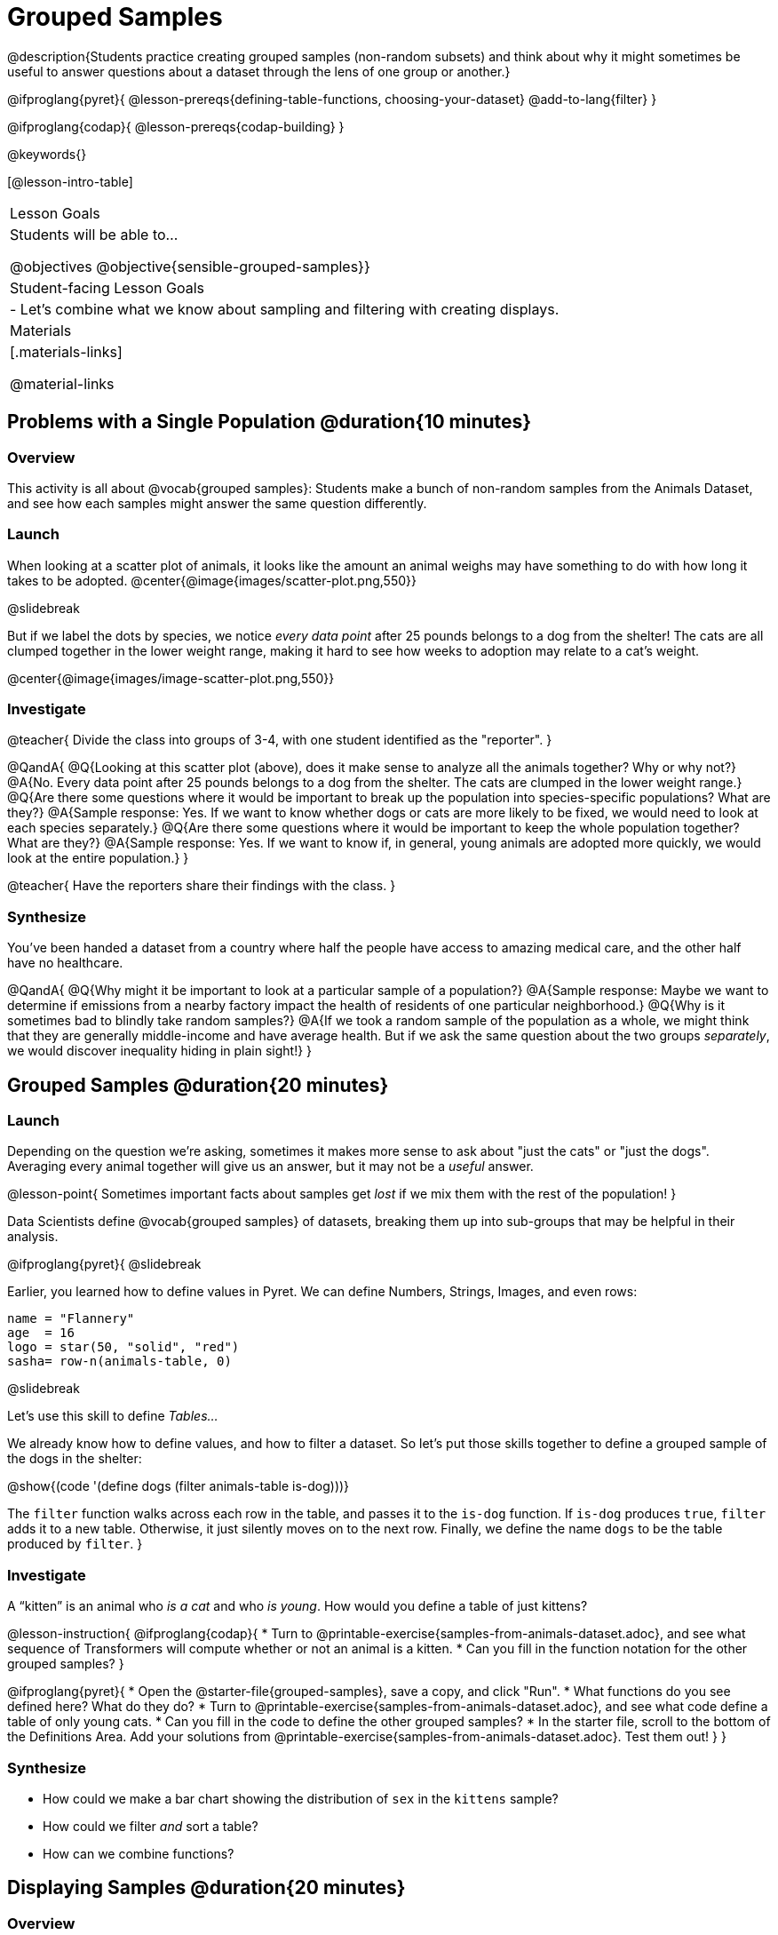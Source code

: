 = Grouped Samples

@description{Students practice creating grouped samples (non-random subsets) and think about why it might sometimes be useful to answer questions about a dataset through the lens of one group or another.}

@ifproglang{pyret}{
@lesson-prereqs{defining-table-functions, choosing-your-dataset}
@add-to-lang{filter}
}

@ifproglang{codap}{
@lesson-prereqs{codap-building}
}

@keywords{}

[@lesson-intro-table]
|===
| Lesson Goals
| Students will be able to...

@objectives
@objective{sensible-grouped-samples}}

| Student-facing Lesson Goals
|

- Let's combine what we know about sampling and filtering with creating displays.

| Materials
|[.materials-links]

@material-links

|===


== Problems with a Single Population @duration{10 minutes}

=== Overview
This activity is all about @vocab{grouped samples}: Students make a bunch of non-random samples from the Animals Dataset, and see how each samples might answer the same question differently.

=== Launch

When looking at a scatter plot of animals, it looks like the amount an animal weighs may have something to do with how long it takes to be adopted.
@center{@image{images/scatter-plot.png,550}}

@slidebreak

But if we label the dots by species, we notice _every data point_ after 25 pounds belongs to a dog from the shelter! The cats are all clumped together in the lower weight range, making it hard to see how weeks to adoption may relate to a cat's weight.

@center{@image{images/image-scatter-plot.png,550}}

=== Investigate
@teacher{
Divide the class into groups of 3-4, with one student identified as the "reporter".
}

@QandA{
@Q{Looking at this scatter plot (above), does it make sense to analyze all the animals together? Why or why not?}
@A{No. Every data point after 25 pounds belongs to a dog from the shelter. The cats are clumped in the lower weight range.}
@Q{Are there some questions where it would be important to break up the population into species-specific populations? What are they?}
@A{Sample response: Yes. If we want to know whether dogs or cats are more likely to be fixed, we would need to look at each species separately.}
@Q{Are there some questions where it would be important to keep the whole population together? What are they?}
@A{Sample response: Yes. If we want to know if, in general, young animals are adopted more quickly, we would look at the entire population.}
}

@teacher{
Have the reporters share their findings with the class.
}

=== Synthesize

You've been handed a dataset from a country where half the people have access to amazing medical care, and the other half have no healthcare.

@QandA{
@Q{Why might it be important to look at a particular sample of a population?}
@A{Sample response: Maybe we want to determine if emissions from a nearby factory impact the health of residents of one particular neighborhood.}
@Q{Why is it sometimes bad to blindly take random samples?}
@A{If we took a random sample of the population as a whole, we might think that they are generally middle-income and have average health. But if we ask the same question about the two groups _separately_, we would discover inequality hiding in plain sight!}
}


== Grouped Samples @duration{20 minutes}

=== Launch
Depending on the question we're asking, sometimes it makes more sense to ask about "just the cats" or "just the dogs". Averaging every animal together will give us an answer, but it may not be a _useful_ answer.

@lesson-point{
Sometimes important facts about samples get _lost_ if we mix them with the rest of the population!
}

Data Scientists define @vocab{grouped samples} of datasets, breaking them up into sub-groups that may be helpful in their analysis.

@ifproglang{pyret}{
@slidebreak

Earlier, you learned how to define values in Pyret. We can define Numbers, Strings, Images, and even rows:

```
name = "Flannery"
age  = 16
logo = star(50, "solid", "red")
sasha= row-n(animals-table, 0)
```

@slidebreak

Let's use this skill to define _Tables..._

We already know how to define values, and how to filter a dataset. So let’s put those skills together to define a grouped sample of the dogs in the shelter:

@show{(code '(define dogs (filter animals-table is-dog)))}

The `filter` function walks across each row in the table, and passes it to the `is-dog` function. If `is-dog` produces `true`, `filter` adds it to a new table. Otherwise, it just silently moves on to the next row. Finally, we define the name `dogs` to be the table produced by `filter`.
}

=== Investigate

A “kitten” is an animal who _is a cat_ and who _is young_. How would you define a table of just kittens?

@lesson-instruction{
@ifproglang{codap}{
* Turn to @printable-exercise{samples-from-animals-dataset.adoc}, and see what sequence of Transformers will compute whether or not an animal is a kitten.
* Can you fill in the function notation for the other grouped samples?
}

@ifproglang{pyret}{
* Open the @starter-file{grouped-samples}, save a copy, and click "Run".
* What functions do you see defined here? What do they do?
* Turn to @printable-exercise{samples-from-animals-dataset.adoc}, and see what code define a table of only young cats.
* Can you fill in the code to define the other grouped samples?
* In the starter file, scroll to the bottom of the Definitions Area. Add your solutions from @printable-exercise{samples-from-animals-dataset.adoc}. Test them out!
}
}

=== Synthesize
- How could we make a bar chart showing the distribution of `sex` in the `kittens` sample?
- How could we filter _and_ sort a table?
- How can we combine functions?

== Displaying Samples @duration{20 minutes}

=== Overview
Students revisit the data display activity, now using the samples they created.

=== Launch
Making grouped and random samples is a powerful skill, which allows us to dig deeper than just making charts or asking questions about a whole dataset. Now that we know how to make grouped samples, we can make much more sophisticated displays!

@slidebreak

Let's start with question: _what's the ratio of fixed to unfixed *cats* at the shelter?_ Let's use the Data Cycle to get an answer, using our knowledge of grouped samples.

@left{@image{images/AskQuestions.png, 100}}This is an Arithmetic Question. We know it's not a lookup question because there's no ratio written somewhere in the table for us to read. Instead, we'll have to count all the fixed cats and the unfixed cats, then compare the totals.

@slidebreak

@vspace{1ex}

@left{@image{images/ConsiderData.png, 100}}We know that we'll need to count *only the cats!*, and can ignore everything else. And once we've picked the rows for cats, the only column we want is the `fixed` column. This is a huge hint that *we'll need to filter the dataset!*

@slidebreak

@vspace{1ex}

@left{@image{images/AnalyzeData.png, 100}}@ifproglang{pyret}{We could use a bar-chart or a pie-chart to do this analysis, but since we care more about the @vocab{ratio} ("2x as many fixed as unfixed") than the count ("20 fixed vs. 10 fixed"), a pie chart is a better choice.}@ifproglang{codap}{Given our options, a bar chart seems most appropriate for this scenario.} We've decided what to make and we know which rows and columns we're plotting, so the next step is to @ifproglang{pyret}{_write the code!_}@ifproglang{codap}{determine the configuration!}


@vspace{1ex}

@slidebreak

@left{@image{images/InterpretData.png, 100}}What did our displays tell us? In this case, we got a clear answer to our question. But perhaps that's not the end of the story! We might have _new_ questions about whether a higher percentage of dogs are spayed and neutered than cats, or whether it's even possible to "fix" a tarantula. _All of this belongs in our data story!_

=== Investigate
@lesson-instruction{
- Use the @starter-file{animals} to complete @printable-exercise{data-displays2.adoc}. Apply what you've learned about samples to make more sophisticated data displays.
- Complete @printable-exercise{data-cycle-categorical.adoc}.
}

@ifproglang{pyret}{
@opt{

For students who are working on their own dataset, use @printable-exercise{samples-from-my-dataset.adoc} to define grouped samples!

Blank Design Recipes are also available @printable-exercise{design-recipe-helper-funs.adoc, here}.
}
}

=== Synthesize
- What connections do you see between the "Consider Data" and "Analyze Data" steps?
- How do we know when we need to filter? How do we know when we _don't?_
